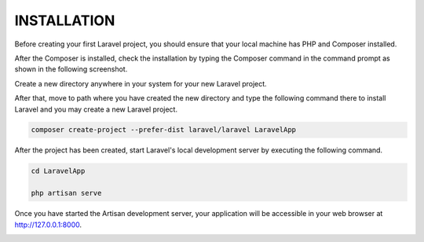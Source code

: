INSTALLATION
=================

Before creating your first Laravel project, you should ensure that your local machine has PHP and Composer installed.

After the Composer is installed, check the installation by typing the Composer command in the command prompt as shown in the following screenshot.

.. image:: images/img.png

Create a new directory anywhere in your system for your new Laravel project.

After that, move to path where you have created the new directory and type the following command there to install Laravel and you may create a new Laravel project.

.. code-block:: bash

   composer create-project --prefer-dist laravel/laravel LaravelApp

.. image:: images/img2.png


After the project has been created, start Laravel's local development server by executing the following command.

.. code-block:: bash

  cd LaravelApp

  php artisan serve

.. image:: images/img_1.png

Once you have started the Artisan development server, your application will be accessible in your web browser at http://127.0.0.1:8000.

.. image:: images/img_2.png

